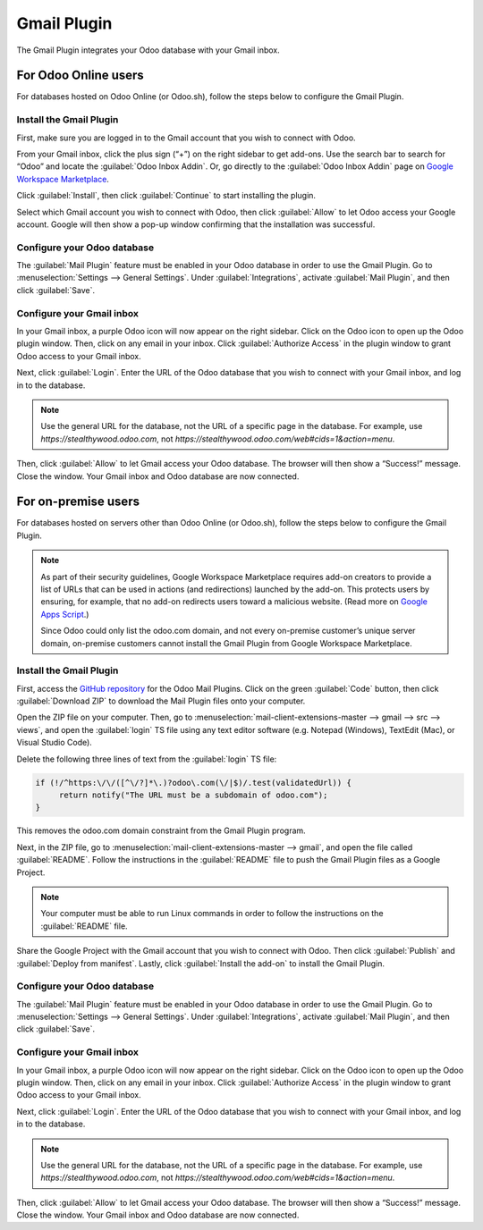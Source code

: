 ============
Gmail Plugin
============

The Gmail Plugin integrates your Odoo database with your Gmail inbox.

For Odoo Online users
=====================

For databases hosted on Odoo Online (or Odoo.sh), follow the steps below to configure the Gmail 
Plugin.

Install the Gmail Plugin
------------------------

First, make sure you are logged in to the Gmail account that you wish to connect with Odoo.

From your Gmail inbox, click the plus sign (“+”) on the right sidebar to get add-ons. Use the
search bar to search for “Odoo” and locate the :guilabel:`Odoo Inbox Addin`. Or, go directly to
the :guilabel:`Odoo Inbox Addin` page on `Google Workspace Marketplace
<https://workspace.google.com/marketplace/app/odoo_inbox_addin/873497133275>`_.

.. image:: gmail/google-workspace-marketplace.png
   :align: center
   :alt: Odoo Inbox Addin on Google Workspace Marketplace

Click :guilabel:`Install`, then click :guilabel:`Continue` to start installing the plugin. 

Select which Gmail account you wish to connect with Odoo, then click :guilabel:`Allow` to let
Odoo access your Google account. Google will then show a pop-up window confirming that the
installation was successful.

Configure your Odoo database
----------------------------

The :guilabel:`Mail Plugin` feature must be enabled in your Odoo database in order to use the Gmail
Plugin. Go to :menuselection:`Settings --> General Settings`. Under :guilabel:`Integrations`,
activate :guilabel:`Mail Plugin`, and then click :guilabel:`Save`.

.. image:: gmail/mail-plugin-setting.png
   :align: center
   :alt: Mail Plugin feature in Settings

Configure your Gmail inbox
--------------------------

In your Gmail inbox, a purple Odoo icon will now appear on the right sidebar. Click on the Odoo
icon to open up the Odoo plugin window. Then, click on any email in your inbox. Click
:guilabel:`Authorize Access` in the plugin window to grant Odoo access to your Gmail inbox.

.. image:: gmail/authorize-access.png
   :align: center
   :alt: Authorize Access button in the right sidebar of the Odoo plugin panel

Next, click :guilabel:`Login`. Enter the URL of the Odoo database that you wish to connect with
your Gmail inbox, and log in to the database.

.. note::
   Use the general URL for the database, not the URL of a specific page in the database. For example, use `https://stealthywood.odoo.com`, not `https://stealthywood.odoo.com/web#cids=1&action=menu`.

Then, click :guilabel:`Allow` to let Gmail access your Odoo database. The browser will then show a
“Success!” message. Close the window. Your Gmail inbox and Odoo database are now connected.

For on-premise users
====================

For databases hosted on servers other than Odoo Online (or Odoo.sh), follow the steps below to
configure the Gmail Plugin.

.. note::
   As part of their security guidelines, Google Workspace Marketplace requires add-on creators to
   provide a list of URLs that can be used in actions (and redirections) launched by the add-on.
   This protects users by ensuring, for example, that no add-on redirects users toward a malicious
   website. (Read more on `Google Apps Script
   <https://developers.google.com/apps-script/manifest/allowlist-url>`_.)
   
   Since Odoo could only list the odoo.com domain, and not every on-premise customer’s
   unique server domain, on-premise customers cannot install the Gmail Plugin from Google Workspace
   Marketplace.

Install the Gmail Plugin
------------------------

First, access the `GitHub repository <https://github.com/odoo/mail-client-extensions>`_ for the
Odoo Mail Plugins. Click on the green :guilabel:`Code` button, then click :guilabel:`Download ZIP`
to download the Mail Plugin files onto your computer.

.. image:: gmail/gh-download-zip.png
   :align: center
   :alt: Download ZIP file from the Odoo GitHub repository for Mail Plugins

Open the ZIP file on your computer. Then, go to :menuselection:`mail-client-extensions-master --> gmail --> src --> views`, and open the :guilabel:`login` TS file using any text editor software (e.g. Notepad (Windows), TextEdit (Mac), or Visual Studio Code).

Delete the following three lines of text from the :guilabel:`login` TS file:

.. code-block:: python

   if (!/^https:\/\/([^\/?]*\.)?odoo\.com(\/|$)/.test(validatedUrl)) {
        return notify("The URL must be a subdomain of odoo.com");
   }

This removes the odoo.com domain constraint from the Gmail Plugin program.

Next, in the ZIP file, go to :menuselection:`mail-client-extensions-master --> gmail`, and open the
file called :guilabel:`README`. Follow the instructions in the :guilabel:`README` file to push the
Gmail Plugin files as a Google Project.

.. note::
   Your computer must be able to run Linux commands in order to follow the instructions on the :guilabel:`README` file.

Share the Google Project with the Gmail account that you wish to connect with Odoo. Then click
:guilabel:`Publish` and :guilabel:`Deploy from manifest`. Lastly, click
:guilabel:`Install the add-on` to install the Gmail Plugin.

Configure your Odoo database
----------------------------

The :guilabel:`Mail Plugin` feature must be enabled in your Odoo database in order to use the Gmail
Plugin. Go to :menuselection:`Settings --> General Settings`. Under :guilabel:`Integrations`,
activate :guilabel:`Mail Plugin`, and then click :guilabel:`Save`.

.. image:: gmail/mail-plugin-setting.png
   :align: center
   :alt: Mail Plugin feature in Settings

Configure your Gmail inbox
--------------------------

In your Gmail inbox, a purple Odoo icon will now appear on the right sidebar. Click on the Odoo
icon to open up the Odoo plugin window. Then, click on any email in your inbox. Click
:guilabel:`Authorize Access` in the plugin window to grant Odoo access to your Gmail inbox.

.. image:: gmail/authorize-access.png
   :align: center
   :alt: Authorize Access button in the right sidebar of the Odoo plugin panel

Next, click :guilabel:`Login`. Enter the URL of the Odoo database that you wish to connect with
your Gmail inbox, and log in to the database.

.. note::
   Use the general URL for the database, not the URL of a specific page in the database. For example, use `https://stealthywood.odoo.com`, not `https://stealthywood.odoo.com/web#cids=1&action=menu`.

Then, click :guilabel:`Allow` to let Gmail access your Odoo database. The browser will then show a
“Success!” message. Close the window. Your Gmail inbox and Odoo database are now connected.